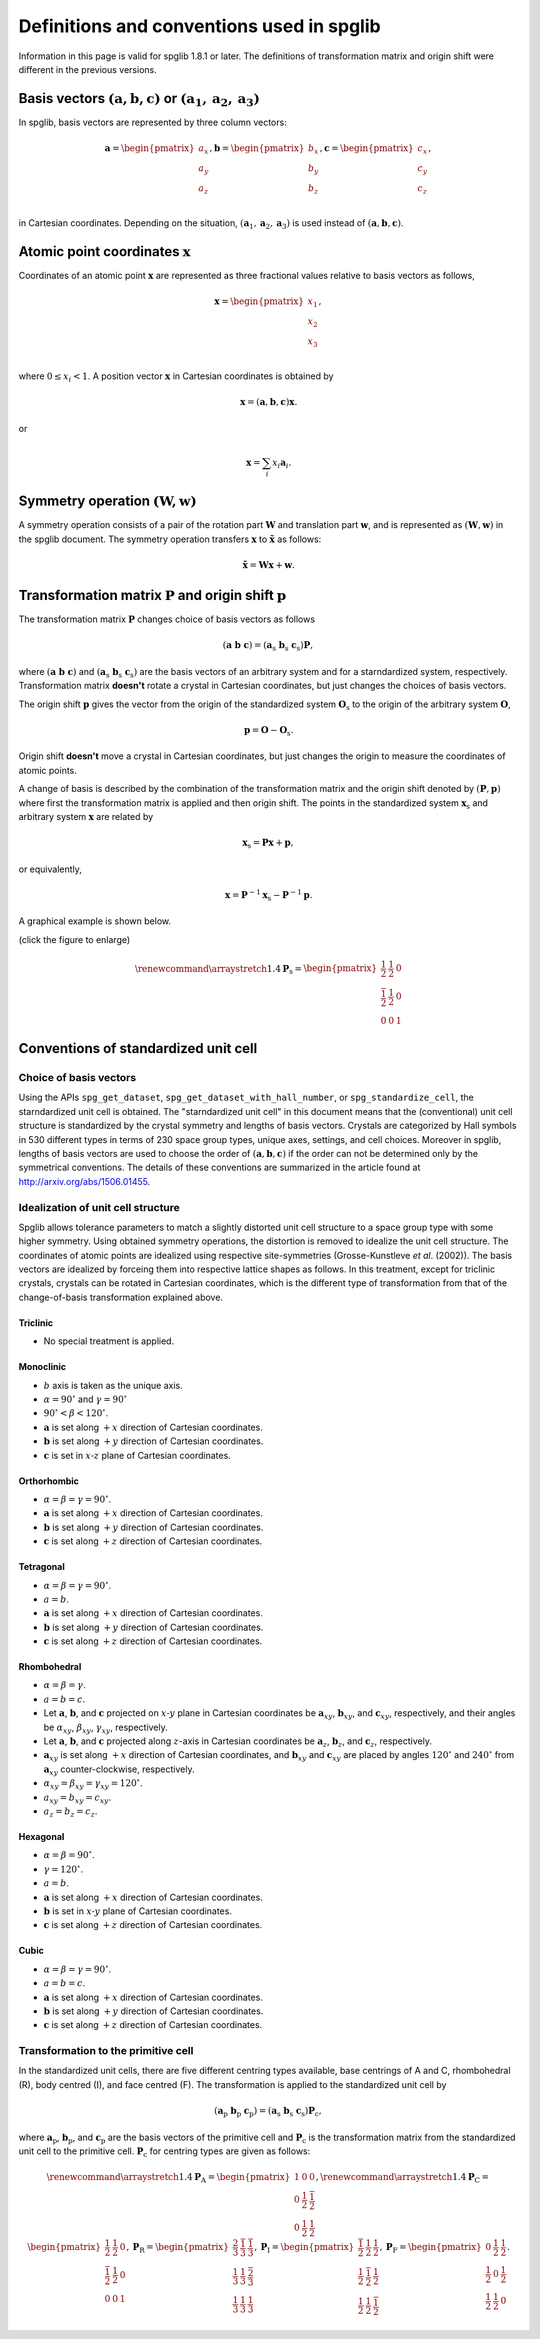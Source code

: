Definitions and conventions used in spglib
===========================================

Information in this page is valid for spglib 1.8.1 or later. The
definitions of transformation matrix and origin shift were different
in the previous versions.

Basis vectors :math:`(\mathbf{a}, \mathbf{b}, \mathbf{c})` or :math:`(\mathbf{a}_1, \mathbf{a}_2, \mathbf{a}_3)`
------------------------------------------------------------------------------------------------------------------

In spglib, basis vectors are represented by three column vectors:

.. math::

   \mathbf{a}= \begin{pmatrix}
   a_x \\
   a_y \\
   a_z \\
   \end{pmatrix},
   \mathbf{b}= \begin{pmatrix}
   b_x \\
   b_y \\
   b_z \\
   \end{pmatrix},
   \mathbf{c}= \begin{pmatrix}
   c_x \\
   c_y \\
   c_z \\
   \end{pmatrix},

in Cartesian coordinates. Depending on the situation,
:math:`(\mathbf{a}_1, \mathbf{a}_2, \mathbf{a}_3)` is used instead of
:math:`(\mathbf{a}, \mathbf{b}, \mathbf{c})`.

Atomic point coordinates :math:`\boldsymbol{x}`
-----------------------------------------------

Coordinates of an atomic point :math:`\boldsymbol{x}` are represented
as three fractional values relative to basis vectors as follows,

.. math::

   \boldsymbol{x}= \begin{pmatrix}
   x_1 \\
   x_2 \\
   x_3 \\
   \end{pmatrix},

where :math:`0 \le x_i < 1`. A position vector :math:`\mathbf{x}` in
Cartesian coordinates is obtained by

.. math::

   \mathbf{x} = (\mathbf{a}, \mathbf{b}, \mathbf{c}) \boldsymbol{x}.

or 

.. math::

   \mathbf{x} = \sum_i x_i \mathbf{a}_i.

Symmetry operation :math:`(\boldsymbol{W}, \boldsymbol{w})`
-----------------------------------------------------------

A symmetry operation consists of a pair of the rotation part
:math:`\boldsymbol{W}` and translation part :math:`\boldsymbol{w}`,
and is represented as :math:`(\boldsymbol{W}, \boldsymbol{w})` in the
spglib document. The symmetry operation transfers :math:`\boldsymbol{x}` to
:math:`\tilde{\boldsymbol{x}}` as follows:

.. math::

  \tilde{\boldsymbol{x}} = \boldsymbol{W}\boldsymbol{x} + \boldsymbol{w}.

Transformation matrix :math:`\boldsymbol{P}` and origin shift :math:`\boldsymbol{p}`
-------------------------------------------------------------------------------------

The transformation matrix :math:`\boldsymbol{P}` changes choice of
basis vectors as follows

.. math::

   ( \mathbf{a} \; \mathbf{b} \; \mathbf{c} )
   = ( \mathbf{a}_\mathrm{s} \; \mathbf{b}_\mathrm{s} \;
   \mathbf{c}_\mathrm{s} )  \boldsymbol{P},

where :math:`( \mathbf{a} \; \mathbf{b} \; \mathbf{c} )` and :math:`(
\mathbf{a}_\mathrm{s} \; \mathbf{b}_\mathrm{s} \;
\mathbf{c}_\mathrm{s} )` are the basis vectors of an arbitrary system
and for a starndardized system, respectively. Transformation matrix
**doesn't** rotate a crystal in Cartesian coordinates, but just
changes the choices of basis vectors.

The origin shift :math:`\boldsymbol{p}` gives the vector from the
origin of the standardized system :math:`\boldsymbol{O}_\mathrm{s}` to
the origin of the arbitrary system :math:`\boldsymbol{O}`,

.. math::

   \boldsymbol{p} = \boldsymbol{O} - \boldsymbol{O}_\mathrm{s}.

Origin shift **doesn't** move a crystal in Cartesian coordinates, but
just changes the origin to measure the coordinates of atomic points.

   
A change of basis is described by the combination of the
transformation matrix and the origin shift denoted by
:math:`(\boldsymbol{P}, \boldsymbol{p})` where first the
transformation matrix is applied and then origin shift. The points in
the standardized system :math:`\boldsymbol{x}_\mathrm{s}` and
arbitrary system :math:`\boldsymbol{x}` are related by

.. math::

  \boldsymbol{x}_\mathrm{s} = \boldsymbol{P}\boldsymbol{x} +
  \boldsymbol{p},

or equivalently,

.. math::

  \boldsymbol{x} = \boldsymbol{P}^{-1}\boldsymbol{x}_\mathrm{s} -
  \boldsymbol{P}^{-1}\boldsymbol{p}.
  

A graphical example is shown below.

.. |cob| image:: change-of-basis.png
         :width: 20%

|cob|

(click the figure to enlarge)

.. math::

   \renewcommand*{\arraystretch}{1.4}
   \boldsymbol{P}_\mathrm{s} = \begin{pmatrix}
   \frac{1}{2} & \frac{1}{2} & 0 \\
   \frac{\bar{1}}{2} & \frac{1}{2} & 0 \\
   0 & 0 & 1 
   \end{pmatrix}


Conventions of standardized unit cell
--------------------------------------

Choice of basis vectors
^^^^^^^^^^^^^^^^^^^^^^^^

Using the APIs ``spg_get_dataset``,
``spg_get_dataset_with_hall_number``, or ``spg_standardize_cell``, the
starndardized unit cell is obtained. The "starndardized unit cell" in
this document means that the (conventional) unit cell structure is
standardized by the crystal symmetry and lengths of basis vectors.
Crystals are categorized by Hall symbols in 530 different types in
terms of 230 space group types, unique axes, settings, and cell
choices. Moreover in spglib, lengths of basis vectors are used to
choose the order of :math:`(\mathbf{a}, \mathbf{b}, \mathbf{c})` if
the order can not be determined only by the symmetrical conventions. The
details of these conventions are summarized in the article found at
http://arxiv.org/abs/1506.01455.

Idealization of unit cell structure
^^^^^^^^^^^^^^^^^^^^^^^^^^^^^^^^^^^^

Spglib allows tolerance parameters to match a slightly distorted unit
cell structure to a space group type with some higher symmetry. Using
obtained symmetry operations, the distortion is removed to idealize
the unit cell structure. The coordinates of atomic points are
idealized using respective site-symmetries (Grosse-Kunstleve *et
al*. (2002)). The basis vectors are idealized by forceing them into
respective lattice shapes as follows. In this treatment, except for
triclinic crystals, crystals can be rotated in Cartesian coordinates,
which is the different type of transformation from that of the
change-of-basis transformation explained above.

Triclinic
""""""""""

- No special treatment is applied.

Monoclinic
"""""""""""

- :math:`b` axis is taken as the unique axis.
- :math:`\alpha = 90^\circ` and :math:`\gamma = 90^\circ`
- :math:`90^\circ < \beta < 120^\circ`.

- :math:`\mathbf{a}` is set along :math:`+x` direction of Cartesian coordinates.
- :math:`\mathbf{b}` is set along :math:`+y` direction of Cartesian coordinates.
- :math:`\mathbf{c}` is set in :math:`x\text{-}z` plane of Cartesian coordinates.

Orthorhombic
"""""""""""""

- :math:`\alpha = \beta = \gamma = 90^\circ`.

- :math:`\mathbf{a}` is set along :math:`+x` direction of Cartesian coordinates.
- :math:`\mathbf{b}` is set along :math:`+y` direction of Cartesian coordinates.
- :math:`\mathbf{c}` is set along :math:`+z` direction of Cartesian coordinates.

Tetragonal
"""""""""""

- :math:`\alpha = \beta = \gamma = 90^\circ`.
- :math:`a=b`.

- :math:`\mathbf{a}` is set along :math:`+x` direction of Cartesian coordinates.
- :math:`\mathbf{b}` is set along :math:`+y` direction of Cartesian coordinates.
- :math:`\mathbf{c}` is set along :math:`+z` direction of Cartesian coordinates.

Rhombohedral
"""""""""""""

- :math:`\alpha = \beta = \gamma`.
- :math:`a=b=c`.

- Let :math:`\mathbf{a}`, :math:`\mathbf{b}`, and :math:`\mathbf{c}`
  projected on :math:`x\text{-}y` plane in Cartesian coordinates be
  :math:`\mathbf{a}_{xy}`, :math:`\mathbf{b}_{xy}`, and
  :math:`\mathbf{c}_{xy}`, respectively, and their angles be
  :math:`\alpha_{xy}`, :math:`\beta_{xy}`,
  :math:`\gamma_{xy}`, respectively.
- Let :math:`\mathbf{a}`, :math:`\mathbf{b}`, and :math:`\mathbf{c}`
  projected along :math:`z`-axis in Cartesian coordinates be
  :math:`\mathbf{a}_{z}`, :math:`\mathbf{b}_{z}`, and
  :math:`\mathbf{c}_{z}`, respectively.

- :math:`\mathbf{a}_{xy}` is set along :math:`+x` direction of Cartesian
  coordinates, and :math:`\mathbf{b}_{xy}` and :math:`\mathbf{c}_{xy}`
  are placed by angles :math:`120^\circ` and :math:`240^\circ` from
  :math:`\mathbf{a}_{xy}` counter-clockwise, respectively.
- :math:`\alpha_{xy} = \beta_{xy} = \gamma_{xy} = 120^\circ`.
- :math:`a_{xy} = b_{xy} = c_{xy}`.
- :math:`a_{z} = b_{z} = c_{z}`.


Hexagonal
""""""""""

- :math:`\alpha = \beta = 90^\circ`.
- :math:`\gamma = 120^\circ`.
- :math:`a=b`.

- :math:`\mathbf{a}` is set along :math:`+x` direction of Cartesian coordinates.
- :math:`\mathbf{b}` is set in :math:`x\text{-}y` plane of Cartesian coordinates.
- :math:`\mathbf{c}` is set along :math:`+z` direction of Cartesian coordinates.

Cubic
""""""

- :math:`\alpha = \beta = \gamma = 90^\circ`.
- :math:`a=b=c`.

- :math:`\mathbf{a}` is set along :math:`+x` direction of Cartesian coordinates.
- :math:`\mathbf{b}` is set along :math:`+y` direction of Cartesian coordinates.
- :math:`\mathbf{c}` is set along :math:`+z` direction of Cartesian coordinates.


Transformation to the primitive cell
^^^^^^^^^^^^^^^^^^^^^^^^^^^^^^^^^^^^^

In the standardized unit cells, there are five different centring
types available, base centrings of A and C, rhombohedral (R), body centred
(I), and face centred (F). The transformation is applied to the
standardized unit cell by

.. math::

   ( \mathbf{a}_\mathrm{p} \; \mathbf{b}_\mathrm{p} \; \mathbf{c}_\mathrm{p} )
   = ( \mathbf{a}_\mathrm{s} \; \mathbf{b}_\mathrm{s} \;
   \mathbf{c}_\mathrm{s} )  \boldsymbol{P}_\mathrm{c},

where :math:`\mathbf{a}_\mathrm{p}`, :math:`\mathbf{b}_\mathrm{p}`,
and :math:`\mathbf{c}_\mathrm{p}` are the basis vectors of the
primitive cell and :math:`\boldsymbol{P}_\mathrm{c}` is the
transformation matrix from the standardized unit cell to the primitive
cell. :math:`\boldsymbol{P}_\mathrm{c}` for centring types are given
as follows:

.. math::

   \renewcommand*{\arraystretch}{1.4}
   \boldsymbol{P}_\mathrm{A} = 
   \begin{pmatrix}
   1 & 0 & 0 \\
   0 & \frac{1}{2} & \frac{\bar{1}}{2} \\
   0 & \frac{1}{2} & \frac{{1}}{2}
   \end{pmatrix},
   \renewcommand*{\arraystretch}{1.4}
   \boldsymbol{P}_\mathrm{C} = 
   \begin{pmatrix}
   \frac{1}{2} & \frac{{1}}{2} & 0 \\
   \frac{\bar{1}}{2} & \frac{1}{2} & 0\\
   0 & 0 & 1
   \end{pmatrix},
   \boldsymbol{P}_\mathrm{R} = 
   \begin{pmatrix}
   \frac{2}{3} & \frac{\bar{1}}{3} & \frac{\bar{1}}{3} \\
   \frac{1}{3} & \frac{{1}}{3} & \frac{\bar{2}}{3} \\
   \frac{1}{3} & \frac{{1}}{3} & \frac{{1}}{3}
   \end{pmatrix},
   \boldsymbol{P}_\mathrm{I} = 
   \begin{pmatrix}
   \frac{\bar{1}}{2} & \frac{{1}}{2} & \frac{{1}}{2} \\
   \frac{{1}}{2} & \frac{\bar{1}}{2} & \frac{{1}}{2} \\
   \frac{{1}}{2} & \frac{{1}}{2} & \frac{\bar{1}}{2}
   \end{pmatrix},
   \boldsymbol{P}_\mathrm{F} = 
   \begin{pmatrix}
   0 & \frac{{1}}{2} & \frac{{1}}{2} \\
   \frac{{1}}{2} & 0 & \frac{{1}}{2} \\
   \frac{{1}}{2} & \frac{{1}}{2} & 0
   \end{pmatrix}.


.. |sflogo| image:: http://sflogo.sourceforge.net/sflogo.php?group_id=161614&type=1
            :target: http://sourceforge.net

|sflogo|
